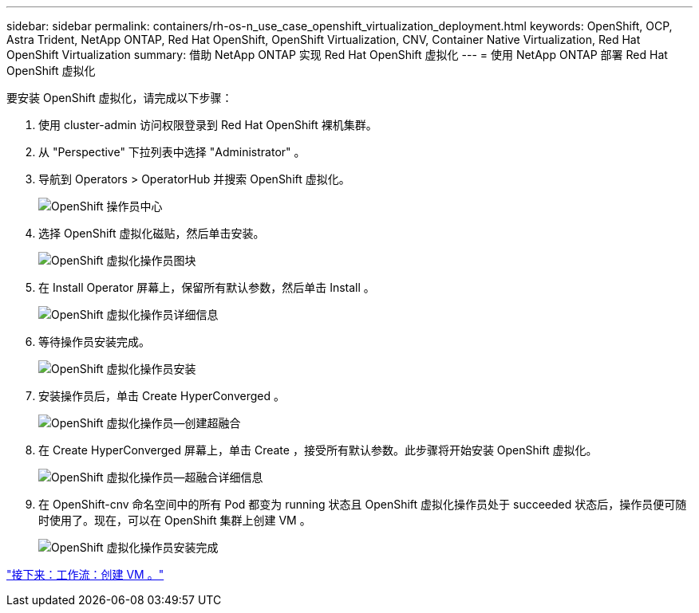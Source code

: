 ---
sidebar: sidebar 
permalink: containers/rh-os-n_use_case_openshift_virtualization_deployment.html 
keywords: OpenShift, OCP, Astra Trident, NetApp ONTAP, Red Hat OpenShift, OpenShift Virtualization, CNV, Container Native Virtualization, Red Hat OpenShift Virtualization 
summary: 借助 NetApp ONTAP 实现 Red Hat OpenShift 虚拟化 
---
= 使用 NetApp ONTAP 部署 Red Hat OpenShift 虚拟化


要安装 OpenShift 虚拟化，请完成以下步骤：

. 使用 cluster-admin 访问权限登录到 Red Hat OpenShift 裸机集群。
. 从 "Perspective" 下拉列表中选择 "Administrator" 。
. 导航到 Operators > OperatorHub 并搜索 OpenShift 虚拟化。
+
image::redhat_openshift_image45.JPG[OpenShift 操作员中心]

. 选择 OpenShift 虚拟化磁贴，然后单击安装。
+
image::redhat_openshift_image46.JPG[OpenShift 虚拟化操作员图块]

. 在 Install Operator 屏幕上，保留所有默认参数，然后单击 Install 。
+
image::redhat_openshift_image47.JPG[OpenShift 虚拟化操作员详细信息]

. 等待操作员安装完成。
+
image::redhat_openshift_image48.JPG[OpenShift 虚拟化操作员安装]

. 安装操作员后，单击 Create HyperConverged 。
+
image::redhat_openshift_image49.JPG[OpenShift 虚拟化操作员—创建超融合]

. 在 Create HyperConverged 屏幕上，单击 Create ，接受所有默认参数。此步骤将开始安装 OpenShift 虚拟化。
+
image::redhat_openshift_image50.JPG[OpenShift 虚拟化操作员—超融合详细信息]

. 在 OpenShift-cnv 命名空间中的所有 Pod 都变为 running 状态且 OpenShift 虚拟化操作员处于 succeeded 状态后，操作员便可随时使用了。现在，可以在 OpenShift 集群上创建 VM 。
+
image::redhat_openshift_image51.JPG[OpenShift 虚拟化操作员安装完成]



link:rh-os-n_use_case_openshift_virtualization_workflow_create_vm.html["接下来：工作流：创建 VM 。"]
